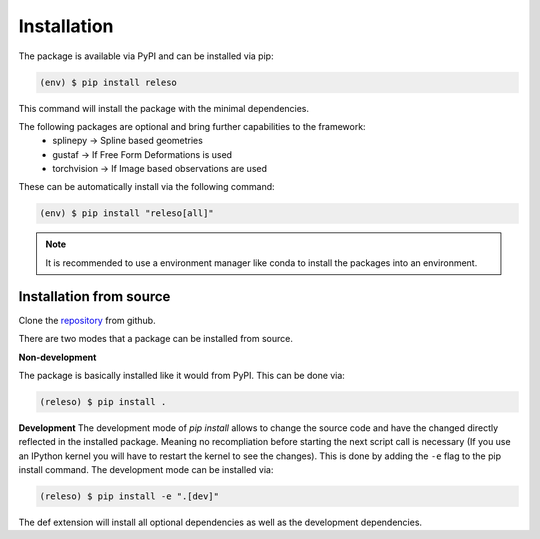 Installation
============

The package is available via PyPI and can be installed via pip:

.. code-block:: console

   (env) $ pip install releso

This command will install the package with the minimal dependencies.

The following packages are optional and bring further capabilities to the framework:
 - splinepy -> Spline based geometries
 - gustaf -> If Free Form Deformations is used
 - torchvision -> If Image based observations are used

These can be automatically install via the following command:

.. code-block:: console

   (env) $ pip install "releso[all]"


.. note::
    It is recommended to use a environment manager like conda to install the packages into an environment.

Installation from source
------------------------

Clone the `repository <https://github.com/clemens-fricke/releso>`_ from github.

There are two modes that a package can be installed from source.

**Non-development**

The package is basically installed like it would from PyPI. This can be done via:

.. code-block:: console

   (releso) $ pip install .


**Development**
The development mode of *pip install* allows to change the source code and have the changed
directly reflected in the installed package. Meaning no recompliation before starting the
next script call is necessary (If you use an IPython kernel you will have to restart the kernel
to see the changes). This is done by adding the ``-e`` flag to the pip install command.
The development mode can be installed via:

.. code-block:: console

   (releso) $ pip install -e ".[dev]"

The def extension will install all optional dependencies as well as the development dependencies.
